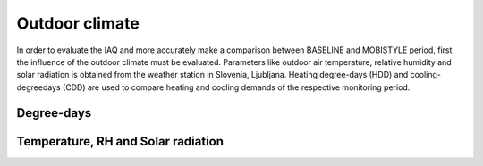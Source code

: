 Outdoor climate
===============

In order to evaluate the IAQ and more accurately make a comparison between BASELINE and MOBISTYLE period, first the influence of the outdoor climate must be evaluated.
Parameters like outdoor air temperature, relative humidity and solar radiation is obtained from the  weather station in Slovenia, Ljubljana.
Heating degree-days (HDD) and cooling-degreedays (CDD) are used to compare heating and cooling demands of the respective monitoring period.

.. _degree-days:

Degree-days
-----------

.. image:: ../../Results/Outdoor/boxplot_monthly_co2_R3N0808.png
   :target: `degree-days-SL`_


.. _outdoor-parameters:

Temperature, RH and Solar radiation
-----------------------------------

.. image:: ../../Results/Outdoor/boxplot_monthly_T_out.png


.. image:: ../../Results/Outdoor/boxplot_monthly_RH_out.png


.. image:: ../../Results/Outdoor/boxplot_monthly_sol_rad.png

.. _degree-days-SL: http://meteo.arso.gov.si/uploads/probase/www/climate/table/sl/by_variable/cooling-heating-degree-days_192-podnebna.txt
